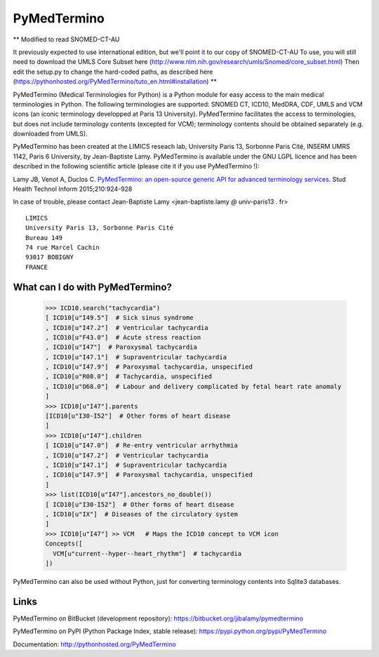 PyMedTermino
============

**
Modified to read SNOMED-CT-AU

It previously expected to use international edition, but we'll point it to our copy of SNOMED-CT-AU
To use, you will still need to download the UMLS Core Subset here (http://www.nlm.nih.gov/research/umls/Snomed/core_subset.html)
Then edit the setup.py to change the hard-coded paths, as described here (https://pythonhosted.org/PyMedTermino/tuto_en.html#installation)
**



PyMedTermino (Medical Terminologies for Python) is a Python module for
easy access to the main medical terminologies in Python.
The following terminologies are supported: SNOMED CT, ICD10, MedDRA, CDF, UMLS and VCM
icons (an iconic terminology developped at Paris 13 University).
PyMedTermino facilitates the access to terminologies, but does not include terminology
contents (excepted for VCM); terminology contents should be obtained separately
(e.g. downloaded from UMLS).

PyMedTermino has been created at the LIMICS reseach lab,
University Paris 13, Sorbonne Paris Cité, INSERM UMRS 1142, Paris 6 University, by
Jean-Baptiste Lamy. PyMedTermino is available under the GNU LGPL licence and has been
described in the following scientific article (please cite it if you use PyMedTermino !):

Lamy JB, Venot A, Duclos C.
`PyMedTermino: an open-source generic API for advanced terminology services. <http://ebooks.iospress.nl/volumearticle/39485>`_
Stud Health Technol Inform 2015;210:924-928


In case of trouble, please contact Jean-Baptiste Lamy <jean-baptiste.lamy *@* univ-paris13 *.* fr>

::

  LIMICS
  University Paris 13, Sorbonne Paris Cité
  Bureau 149
  74 rue Marcel Cachin
  93017 BOBIGNY
  FRANCE


What can I do with PyMedTermino?
--------------------------------

  >>> ICD10.search("tachycardia")
  [ ICD10[u"I49.5"]  # Sick sinus syndrome
  , ICD10[u"I47.2"]  # Ventricular tachycardia
  , ICD10[u"F43.0"]  # Acute stress reaction
  , ICD10[u"I47"]  # Paroxysmal tachycardia
  , ICD10[u"I47.1"]  # Supraventricular tachycardia
  , ICD10[u"I47.9"]  # Paroxysmal tachycardia, unspecified
  , ICD10[u"R00.0"]  # Tachycardia, unspecified
  , ICD10[u"O68.0"]  # Labour and delivery complicated by fetal heart rate anomaly
  ]
  >>> ICD10[u"I47"].parents
  [ICD10[u"I30-I52"]  # Other forms of heart disease
  ]
  >>> ICD10[u"I47"].children
  [ ICD10[u"I47.0"]  # Re-entry ventricular arrhythmia
  , ICD10[u"I47.2"]  # Ventricular tachycardia
  , ICD10[u"I47.1"]  # Supraventricular tachycardia
  , ICD10[u"I47.9"]  # Paroxysmal tachycardia, unspecified
  ]
  >>> list(ICD10[u"I47"].ancestors_no_double())
  [ ICD10[u"I30-I52"]  # Other forms of heart disease
  , ICD10[u"IX"]  # Diseases of the circulatory system
  ]
  >>> ICD10[u"I47"] >> VCM   # Maps the ICD10 concept to VCM icon
  Concepts([
    VCM[u"current--hyper--heart_rhythm"]  # tachycardia
  ])

PyMedTermino can also be used without Python, just for converting terminology contents into Sqlite3 databases.


Links
-----

PyMedTermino on BitBucket (development repository): https://bitbucket.org/jibalamy/pymedtermino

PyMedTermino on PyPI (Python Package Index, stable release): https://pypi.python.org/pypi/PyMedTermino

Documentation: http://pythonhosted.org/PyMedTermino
